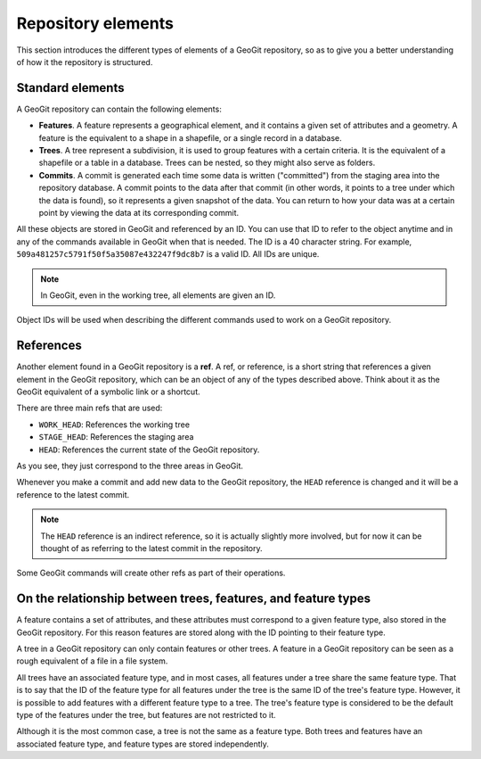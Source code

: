 .. _repo.elements:

Repository elements
===================

This section introduces the different types of elements of a GeoGit repository, so as to give you a better understanding of how it the repository is structured.

Standard elements
-----------------

A GeoGit repository can contain the following elements:

* **Features**. A feature represents a geographical element, and it contains a given set of attributes and a geometry. A feature is the equivalent to a shape in a shapefile, or a single record in a database.

* **Trees**. A tree represent a subdivision, it is used to group features with a certain criteria. It is the equivalent of a shapefile or a table in a database. Trees can be nested, so they might also serve as folders.

* **Commits**. A commit is generated each time some data is written ("committed") from the staging area into the repository database. A commit points to the data after that commit (in other words, it points to a tree under which the data is found), so it represents a given snapshot of the data. You can return to how your data was at a certain point by viewing the data at its corresponding commit. 

All these objects are stored in GeoGit and referenced by an ID. You can use that ID to refer to the object anytime and in any of the commands available in GeoGit when that is needed. The ID is a 40 character string. For example, ``509a481257c5791f50f5a35087e432247f9dc8b7`` is a valid ID. All IDs are unique.

.. note:: In GeoGit, even in the working tree, all elements are given an ID.

Object IDs will be used when describing the different commands used to work on a GeoGit repository.

References
----------

Another element found in a GeoGit repository is a **ref**. A ref, or reference, is a short string that references a given element in the GeoGit repository, which can be an object of any of the types described above. Think about it as the GeoGit equivalent of a symbolic link or a shortcut.

There are three main refs that are used:

* ``WORK_HEAD``: References the working tree
* ``STAGE_HEAD``: References the staging area
* ``HEAD``: References the current state of the GeoGit repository.

As you see, they just correspond to the three areas in GeoGit. 

Whenever you make a commit and add new data to the GeoGit repository, the ``HEAD`` reference is changed and it will be a reference to the latest commit.

.. note:: The ``HEAD`` reference is an indirect reference, so it is actually slightly more involved, but for now it can be thought of as referring to the latest commit in the repository.

Some GeoGit commands will create other refs as part of their operations.

On the relationship between trees, features, and feature types
--------------------------------------------------------------

A feature contains a set of attributes, and these attributes must correspond to a given feature type, also stored in the GeoGit repository. For this reason features are stored along with the ID pointing to their feature type.

A tree in a GeoGit repository can only contain features or other trees. A feature in a GeoGit repository can be seen as a rough equivalent of a file in a file system.

All trees have an associated feature type, and in most cases, all features under a tree share the same feature type. That is to say that the ID of the feature type for all features under the tree is the same ID of the tree's feature type. However, it is possible to add features with a different feature type to a tree. The tree's feature type is considered to be the default type of the features under the tree, but features are not restricted to it.

Although it is the most common case, a tree is not the same as a feature type. Both trees and features have an associated feature type, and feature types are stored independently.